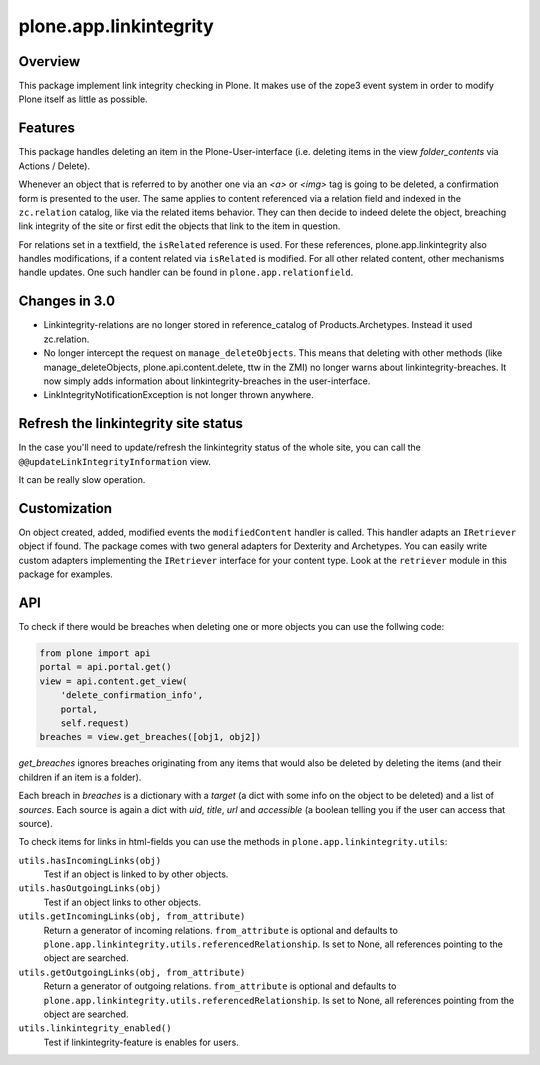 plone.app.linkintegrity
=======================

Overview
--------

This package implement link integrity checking in Plone.  It makes use of the
zope3 event system in order to modify Plone itself as little as possible.


Features
--------

This package handles deleting an item in the Plone-User-interface (i.e.
deleting items in the view `folder_contents` via Actions / Delete).

Whenever an object that is referred to by another one via an `<a>` or `<img>`
tag is going to be deleted, a confirmation form is presented to the user.
The same applies to content referenced via a relation field and indexed in the
``zc.relation`` catalog, like via the related items behavior.
They can then decide to indeed delete the object, breaching link
integrity of the site or first edit the objects that link to the item in
question.

For relations set in a textfield, the ``isRelated`` reference is used.
For these references, plone.app.linkintegrity also handles modifications, if a content related via ``isRelated`` is modified.
For all other related content, other mechanisms handle updates.
One such handler can be found in ``plone.app.relationfield``.

Changes in 3.0
--------------

- Linkintegrity-relations are no longer stored in reference_catalog of
  Products.Archetypes. Instead it used zc.relation.

- No longer intercept the request on ``manage_deleteObjects``.
  This means that deleting with other methods (like manage_deleteObjects,
  plone.api.content.delete, ttw in the ZMI) no longer warns about
  linkintegrity-breaches. It now simply adds information about
  linkintegrity-breaches in the user-interface.

- LinkIntegrityNotificationException is not longer thrown anywhere.



Refresh the linkintegrity site status
-------------------------------------

In the case you'll need to update/refresh the linkintegrity status of the
whole site, you can call the ``@@updateLinkIntegrityInformation`` view.

It can be really slow operation.

Customization
-------------

On object created, added, modified events the ``modifiedContent`` handler
is called. This handler adapts an ``IRetriever`` object if found.
The package comes with two general adapters for Dexterity and Archetypes.
You can easily write custom adapters implementing the ``IRetriever``
interface for your content type. Look at the ``retriever`` module in this
package for examples.

API
---

To check if there would be breaches when deleting one or more objects
you can use the follwing code:

.. code-block:: python

    from plone import api
    portal = api.portal.get()
    view = api.content.get_view(
        'delete_confirmation_info',
        portal,
        self.request)
    breaches = view.get_breaches([obj1, obj2])

`get_breaches` ignores breaches originating from any items that would also be
deleted by deleting the items (and their children if an item is a folder).

Each breach in `breaches` is a dictionary with a `target` (a dict with some
info on the object to be deleted) and a list of `sources`.
Each source is again a dict with `uid`, `title`, `url` and `accessible`
(a boolean telling you if the user can access that source).


To check items for links in html-fields you can use the methods in
``plone.app.linkintegrity.utils``:



``utils.hasIncomingLinks(obj)``
    Test if an object is linked to by other objects.

``utils.hasOutgoingLinks(obj)``
    Test if an object links to other objects.

``utils.getIncomingLinks(obj, from_attribute)``
    Return a generator of incoming relations.
    ``from_attribute`` is optional and defaults to ``plone.app.linkintegrity.utils.referencedRelationship``.
    Is set to None, all references pointing to the object are searched.

``utils.getOutgoingLinks(obj, from_attribute)``
    Return a generator of outgoing relations.
    ``from_attribute`` is optional and defaults to ``plone.app.linkintegrity.utils.referencedRelationship``.
    Is set to None, all references pointing from the object are searched.

``utils.linkintegrity_enabled()``
    Test if linkintegrity-feature is enables for users.
